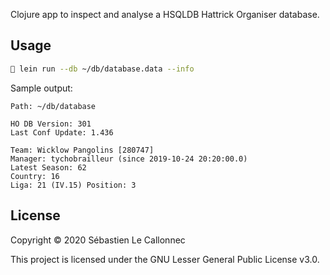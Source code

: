 Clojure app to inspect and analyse a HSQLDB Hattrick Organiser
database.


** Usage

   #+begin_src bash
🔰‏ lein run --db ~/db/database.data --info
   #+end_src

Sample output:

#+begin_example
Path: ~/db/database

HO DB Version: 301
Last Conf Update: 1.436

Team: Wicklow Pangolins [280747]
Manager: tychobrailleur (since 2019-10-24 20:20:00.0)
Latest Season: 62
Country: 16
Liga: 21 (IV.15) Position: 3
#+end_example

** License
   :PROPERTIES:
   :CUSTOM_ID: license
   :END:

Copyright © 2020 Sébastien Le Callonnec

This project is licensed under the GNU Lesser General Public License
v3.0.
